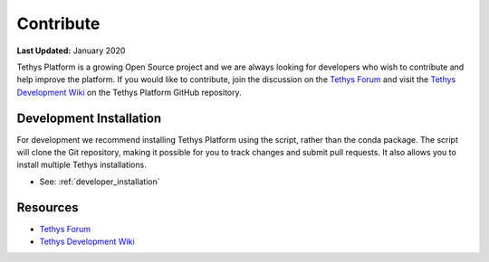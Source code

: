 **********
Contribute
**********

**Last Updated:** January 2020

Tethys Platform is a growing Open Source project and we are always looking for developers who wish to contribute and help improve the platform. If you would like to contribute, join the discussion on the `Tethys Forum <https://groups.google.com/forum/#!forum/tethysplatform>`_ and visit the `Tethys Development Wiki <https://github.com/tethysplatform/tethys/wiki>`_ on the Tethys Platform GitHub repository.

Development Installation
------------------------

For development we recommend installing Tethys Platform using the script, rather than the conda package. The script will clone the Git repository, making it possible for you to track changes and submit pull requests. It also allows you to install multiple Tethys installations.

* See: :ref:`developer_installation`

Resources
---------

* `Tethys Forum <https://groups.google.com/forum/#!forum/>`__
* `Tethys Development Wiki <https://github.com/tethysplatform/tethys/wiki>`__
